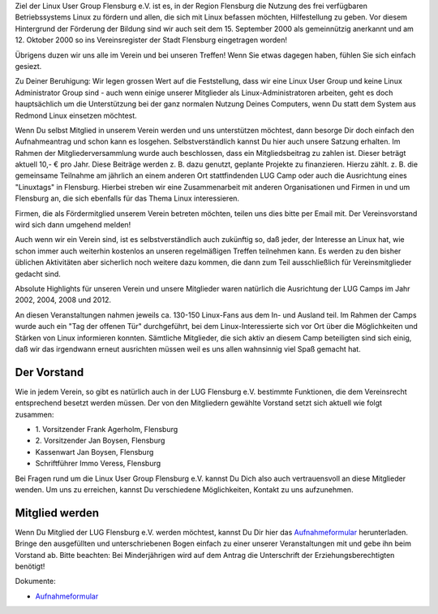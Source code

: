 .. title: Der Verein
.. slug: der-verein
.. date: 2018-09-29 22:44:59 UTC+02:00
.. tags: 
.. category: 
.. link: 
.. description: 
.. type: text

Ziel der Linux User Group Flensburg e.V. ist es, in der Region Flensburg die Nutzung des frei verfügbaren Betriebssystems Linux zu fördern und allen, die sich mit Linux befassen möchten, Hilfestellung zu geben. Vor diesem Hintergrund der Förderung der Bildung sind wir auch seit dem 15. September 2000 als gemeinnützig anerkannt und am 12. Oktober 2000 so ins Vereinsregister der Stadt Flensburg eingetragen worden!
 
Übrigens duzen wir uns alle im Verein und bei unseren Treffen! Wenn Sie etwas dagegen haben, fühlen Sie sich einfach gesiezt.
 
Zu Deiner Beruhigung: Wir legen grossen Wert auf die Feststellung, dass wir eine Linux User Group und keine Linux Administrator Group sind - auch wenn einige unserer Mitglieder als Linux-Administratoren arbeiten, geht es doch hauptsächlich um die Unterstützung bei der ganz normalen Nutzung Deines Computers, wenn Du statt dem System aus Redmond Linux einsetzen möchtest.
 
Wenn Du selbst Mitglied in unserem Verein werden und uns unterstützen möchtest, dann besorge Dir doch einfach den Aufnahmeantrag und schon kann es losgehen. Selbstverständlich kannst Du hier auch unsere Satzung erhalten. Im Rahmen der Mitgliederversammlung wurde auch beschlossen, dass ein Mitgliedsbeitrag zu zahlen ist. Dieser beträgt aktuell 10,- € pro Jahr. Diese Beiträge werden z. B. dazu genutzt, geplante Projekte zu finanzieren. Hierzu zählt. z. B. die gemeinsame Teilnahme am jährlich an einem anderen Ort stattfindenden LUG Camp oder auch die Ausrichtung eines "Linuxtags" in Flensburg. Hierbei streben wir eine Zusammenarbeit mit anderen Organisationen und Firmen in und um Flensburg an, die sich ebenfalls für das Thema Linux interessieren.
 
Firmen, die als Fördermitglied unserem Verein betreten möchten, teilen uns dies bitte per Email mit. Der Vereinsvorstand wird sich dann umgehend melden!
 
Auch wenn wir ein Verein sind, ist es selbstverständlich auch zukünftig so, daß jeder, der Interesse an Linux hat, wie schon immer auch weiterhin kostenlos an unseren regelmäßigen Treffen teilnehmen kann. Es werden zu den bisher üblichen Aktivitäten aber sicherlich noch weitere dazu kommen, die dann zum Teil ausschließlich für Vereinsmitglieder gedacht sind.
 
Absolute Highlights für unseren Verein und unsere Mitglieder waren natürlich die Ausrichtung der LUG Camps im Jahr 2002, 2004, 2008 und 2012.
 
An diesen Veranstaltungen nahmen jeweils ca. 130-150 Linux-Fans aus dem In- und Ausland teil. Im Rahmen der Camps wurde auch ein "Tag der offenen Tür" durchgeführt, bei dem Linux-Interessierte sich vor Ort über die Möglichkeiten und Stärken von Linux informieren konnten. Sämtliche Mitglieder, die sich aktiv an diesem Camp beteiligten sind sich einig, daß wir das irgendwann erneut ausrichten müssen weil es uns allen wahnsinnig viel Spaß gemacht hat.

Der Vorstand
------------

Wie in jedem Verein, so gibt es natürlich auch in der LUG Flensburg e.V. bestimmte Funktionen, die dem Vereinsrecht entsprechend besetzt werden müssen. Der von den Mitgliedern gewählte Vorstand setzt sich aktuell wie folgt zusammen:


* \1. Vorsitzender Frank Agerholm, Flensburg
* \2. Vorsitzender Jan Boysen, Flensburg
* Kassenwart Jan Boysen, Flensburg
* Schriftführer Immo Veress, Flensburg



Bei Fragen rund um die Linux User Group Flensburg e.V. kannst Du Dich also auch vertrauensvoll an diese Mitglieder wenden. Um uns zu erreichen, kannst Du verschiedene Möglichkeiten, Kontakt zu uns aufzunehmen.


Mitglied werden
---------------


Wenn Du Mitglied der LUG Flensburg e.V. werden möchtest, kannst Du Dir hier das `Aufnahmeformular </Aufnahmeantrag2020.pdf>`_ herunterladen.
Bringe den ausgefüllten und unterschriebenen Bogen einfach zu einer unserer Veranstaltungen mit und gebe ihn beim Vorstand ab. Bitte beachten: Bei Minderjährigen wird auf dem Antrag die Unterschrift der Erziehungsberechtigten benötigt!

Dokumente:

* `Aufnahmeformular </Aufnahmeantrag2020.pdf>`_ 

